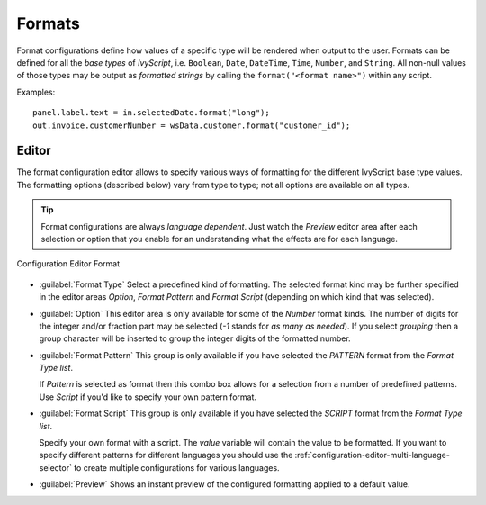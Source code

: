 .. _configuration-formats:

Formats
-------

Format configurations define how values of a specific type will be
rendered when output to the user. Formats can be defined for all the
*base types* of *IvyScript*, i.e. ``Boolean``, ``Date``, ``DateTime``,
``Time``, ``Number``, and ``String``. All non-null values of those types
may be output as *formatted strings* by calling the
``format("<format name>")`` within any script.

Examples:

::

   panel.label.text = in.selectedDate.format("long");
   out.invoice.customerNumber = wsData.customer.format("customer_id");

Editor
~~~~~~

The format configuration editor allows to specify various ways of
formatting for the different IvyScript base type values. The formatting
options (described below) vary from type to type; not all options are
available on all types.

.. tip::

   Format configurations are always *language dependent*. Just watch the
   *Preview* editor area after each selection or option that you enable
   for an understanding what the effects are for each language.

.. figure:: /_images/designer-configuration/config-editor-format.png
   :alt: Configuration Editor Format
   :align: center
   
   Configuration Editor Format

- :guilabel:`Format Type`
  Select a predefined kind of formatting. The selected format kind may
  be further specified in the editor areas *Option*, *Format Pattern*
  and *Format Script* (depending on which kind that was selected).

- :guilabel:`Option`
  This editor area is only available for some of the *Number* format
  kinds. The number of digits for the integer and/or fraction part may
  be selected (*-1* stands for *as many as needed*). If you select
  *grouping* then a group character will be inserted to group the
  integer digits of the formatted number.

- :guilabel:`Format Pattern`
  This group is only available if you have selected the *PATTERN*
  format from the *Format Type list*.

  If *Pattern* is selected as format then this combo box allows for a
  selection from a number of predefined patterns. Use *Script* if you'd
  like to specify your own pattern format.

- :guilabel:`Format Script`
  This group is only available if you have selected the *SCRIPT* format
  from the *Format Type list*.

  Specify your own format with a script. The *value* variable will
  contain the value to be formatted. If you want to specify different
  patterns for different languages you should use the
  :ref:`configuration-editor-multi-language-selector` to create
  multiple configurations for various languages.

- :guilabel:`Preview`
  Shows an instant preview of the configured formatting applied to a
  default value.
